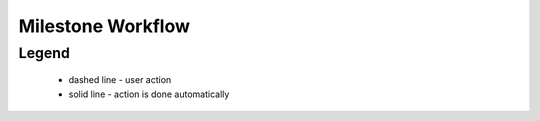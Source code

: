 .. _milestone_workflow:

Milestone Workflow
==================

.. graphviz::

  digraph G {
    subgraph cluster_1 {
      node [style=filled, fillcolor=seashell2]
      edge[style=solid,  arrowhead="vee"]
      "scheduled" -> "processing"
      "processing" -> "met"
      color=white
    }  

    subgraph cluster_2 {
      "processing" -> "partiallyMet"
      color=white
    }

    subgraph cluster_3 {
      edge[style=dashed,  arrowhead="vee"]
      "processing" -> "notMet"
      color=white
    }
  }

Legend
--------

   * dashed line - user action
    
   * solid line - action is done automatically
